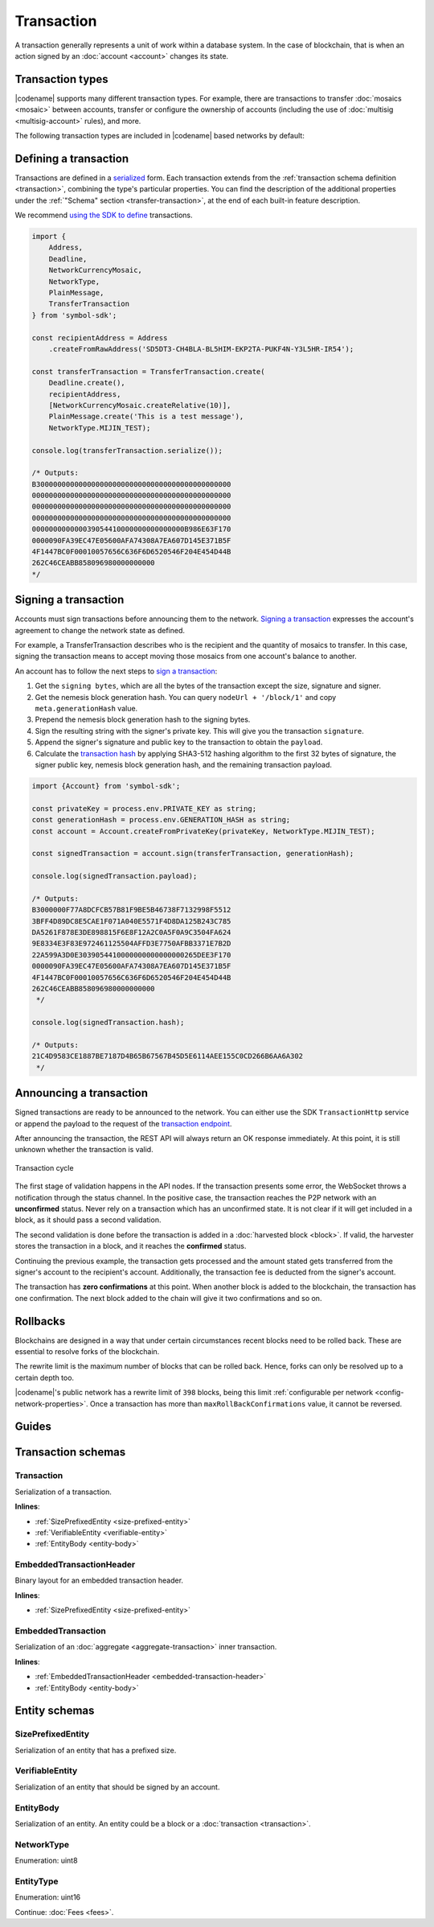 ###########
Transaction
###########

A transaction generally represents a unit of work within a database system.
In the case of blockchain, that is when an action signed by an :doc:`account <account>` changes its state.

*****************
Transaction types
*****************

.. _transaction-types:

|codename| supports many different transaction types.
For example, there are transactions to transfer :doc:`mosaics <mosaic>` between accounts, transfer or configure the ownership of accounts (including the use of :doc:`multisig <multisig-account>` rules), and more.

The following transaction types are included in |codename| based networks by default:

.. csv-table::
    :header:  "Id",  "Type", "Description"
    :widths: 20 30 50
    :delim: ;

    **Remote harvesting**;;
    0x414C; :ref:`AccountLinkTransaction <account-link-transaction>`; Delegate the account importance to a proxy account.
    **Aggregate**;;
    0x4141; :ref:`AggregateCompleteTransaction <aggregate-transaction>`; Send transactions in batches to different accounts.
    0x4241; :ref:`AggregateBondedTransaction <aggregate-transaction>`; Propose an arrangement of transactions between different accounts.
    --; :ref:`CosignatureTransaction <cosignature-transaction>`; Cosign an AggregateBondedTransaction.
    **Mosaic**;;
    0x414D; :ref:`MosaicDefinitionTransaction <mosaic-definition-transaction>`; Register a new mosaic.
    0x424D; :ref:`MosaicSupplyChangeTransaction <mosaic-supply-change-transaction>`; Change an existent mosaic supply.
    **Namespace**;;
    0x414E; :ref:`NamespaceRegistrationTransaction <namespace-registration-transaction>`; Register namespaces to organize your assets.
    0x424E; :ref:`AddressAliasTransaction <address-alias-transaction>`; Attach a namespace name to an account.
    0x434E; :ref:`MosaicAliasTransaction <mosaic-alias-transaction>`; Attach a namespace name to a mosaic.
    **Metadata**;;
    0x4144; :ref:`AccountMetadataTransaction <account-metadata-transaction>`; Associate a key-value state to an account.
    0x4244; :ref:`MosaicMetadataTransaction <mosaic-metadata-transaction>`; Associate a key-value state to a mosaic.
    0x4344; :ref:`NamespaceMetadataTransaction <namespace-metadata-transaction>`; Associate a key-value state to a namespace.
    **Multisignature**;;
    0x4155; :ref:`MultisigAccountModificationTransaction <multisig-account-modification-transaction>`; Create or modify a multisig contract.
    **Hash Lock**;;
    0x4148; :ref:`HashLockTransaction <hash-lock-transaction>`;  Lock a deposit needed to announce aggregate bonded transactions.
    **Secret Lock**;;
    0x4152; :ref:`SecretLockTransaction <secret-lock-transaction>`; Start a token swap between different chains.
    0x4252; :ref:`SecretProofTransaction <secret-proof-transaction>`; Conclude a token swap between different chains.
    **Account restriction**;;
    0x4150; :ref:`AccountAddressRestrictionTransaction <account-address-restriction-transaction>`; Allow or block incoming and outgoing transactions for a given a set of addresses.
    0x4250; :ref:`AccountMosaicRestrictionTransaction <account-mosaic-restriction-transaction>`; Allow or block incoming transactions containing a given set of mosaics.
    0x4350; :ref:`AccountOperationRestrictionTransaction <account-operation-restriction-transaction>`; Allow or block outgoing transactions by transaction type.
    **Mosaic restriction**;;
    0x4151; :ref:`MosaicGlobalRestrictionTransaction  <mosaic-global-restriction-transaction>`; Set a global restriction to a mosaic.
    0x4251; :ref:`MosaicAddressRestrictionTransaction <mosaic-address-restriction-transaction>`; Set a mosaic restriction to a specific address.
    **Transfer**;;
    0x4154; :ref:`TransferTransaction <transfer-transaction>`; Send mosaics and messages between two accounts.

.. _transaction-definition:

**********************
Defining a transaction
**********************

Transactions are defined in a `serialized <https://github.com/nemtech/catbuffer>`_ form.
Each transaction extends from the :ref:`transaction schema definition <transaction>`, combining the type's particular properties.
You can find the description of the additional properties under the :ref:`"Schema" section <transfer-transaction>`, at the end of each built-in feature description.

We recommend `using the SDK to define <https://github.com/nemtech/nem2-docs/blob/master/source/resources/examples/typescript/transaction/SendingATransferTransaction.ts#L30>`_ transactions.

.. code-block:: typescript

    import {
        Address,
        Deadline,
        NetworkCurrencyMosaic,
        NetworkType,
        PlainMessage,
        TransferTransaction
    } from 'symbol-sdk';

    const recipientAddress = Address
        .createFromRawAddress('SD5DT3-CH4BLA-BL5HIM-EKP2TA-PUKF4N-Y3L5HR-IR54');

    const transferTransaction = TransferTransaction.create(
        Deadline.create(),
        recipientAddress,
        [NetworkCurrencyMosaic.createRelative(10)],
        PlainMessage.create('This is a test message'),
        NetworkType.MIJIN_TEST);

    console.log(transferTransaction.serialize());

    /* Outputs:
    B3000000000000000000000000000000000000000000000
    00000000000000000000000000000000000000000000000
    00000000000000000000000000000000000000000000000
    00000000000000000000000000000000000000000000000
    000000000000039054410000000000000000B986E63F170
    0000090FA39EC47E05600AFA74308A7EA607D145E371B5F
    4F1447BC0F00010057656C636F6D6520546F204E454D44B
    262C46CEABB858096980000000000
    */

.. _transaction-signature:

*********************
Signing a transaction
*********************

Accounts must sign transactions before announcing them to the network.
`Signing a transaction <https://github.com/nemtech/nem2-docs/blob/master/source/resources/examples/typescript/transaction/SendingATransferTransaction.ts#L40>`_ expresses the account's agreement to change the network state as defined.

For example, a TransferTransaction describes who is the recipient and the quantity of mosaics to transfer. In this case, signing the transaction means to accept moving those mosaics from one account's balance to another.

An account has to follow the next steps to `sign a transaction <https://github.com/nemtech/nem2-sdk-typescript-javascript/blob/master/src/model/transaction/Transaction.ts#L213>`_:

1. Get the ``signing bytes``, which are all the bytes of the transaction except the size, signature and signer.
2. Get the nemesis block generation hash. You can query ``nodeUrl + '/block/1'`` and copy ``meta.generationHash`` value.
3. Prepend the nemesis block generation hash to the signing bytes.
4. Sign the resulting string with the signer's private key. This will give you the transaction ``signature``.
5. Append the signer's signature and public key to the transaction to obtain the ``payload``.
6. Calculate the `transaction hash <https://github.com/nemtech/symbol-sdk-typescript-javascript/blob/master/src/model/transaction/Transaction.ts#L126-L179>`_ by applying SHA3-512 hashing algorithm to the first 32 bytes of signature, the signer public key, nemesis block generation hash, and the remaining transaction payload.

.. code-block:: typescript

    import {Account} from 'symbol-sdk';

    const privateKey = process.env.PRIVATE_KEY as string;
    const generationHash = process.env.GENERATION_HASH as string;
    const account = Account.createFromPrivateKey(privateKey, NetworkType.MIJIN_TEST);

    const signedTransaction = account.sign(transferTransaction, generationHash);

    console.log(signedTransaction.payload);

    /* Outputs:
    B3000000F77A8DCFCB57B81F9BE5B46738F7132998F5512
    3BFF4D89DC8E5CAE1F071A040E5571F4D8DA125B243C785
    DA5261F878E3DE898815F6E8F12A2C0A5F0A9C3504FA624
    9E8334E3F83E972461125504AFFD3E7750AFBB3371E7B2D
    22A599A3D0E3039054410000000000000000265DEE3F170
    0000090FA39EC47E05600AFA74308A7EA607D145E371B5F
    4F1447BC0F00010057656C636F6D6520546F204E454D44B
    262C46CEABB858096980000000000
     */

    console.log(signedTransaction.hash);

    /* Outputs:
    21C4D9583CE1887BE7187D4B65B67567B45D5E6114AEE155C0CD266B6AA6A302
     */

.. _transaction-validation:

************************
Announcing a transaction
************************

Signed transactions are ready to be announced to the network.
You can either use the SDK ``TransactionHttp`` service or append the payload to the request of the `transaction endpoint <https://nemtech.github.io/symbol-openapi/#operation/announceTransaction>`_.

.. example-code::

    .. code-block:: typescript

        import {TransactionHttp} from 'symbol-sdk';

        const transactionHttp = new TransactionHttp('http://localhost:3000');

        transactionHttp
            .announce(signedTransaction)
            .subscribe(x => console.log(x), err => console.error(err));

    .. code-block:: bash

        curl -X PUT -H "Content-type: application/json" -d '{"payload":"B3000000F77A8DCFCB57B81F9BE5B46738F7132998F55123BFF4D89DC8E5CAE1F071A040E5571F4D8DA125B243C785DA5261F878E3DE898815F6E8F12A2C0A5F0A9C3504FA6249E8334E3F83E972461125504AFFD3E7750AFBB3371E7B2D22A599A3D0E3039054410000000000000000265DEE3F1700000090FA39EC47E05600AFA74308A7EA607D145E371B5F4F1447BC0F00010057656C636F6D6520546F204E454D44B262C46CEABB858096980000000000"}' http://localhost:3000/transaction

After announcing the transaction, the REST API will always return an OK response immediately.
At this point, it is still unknown whether the transaction is valid.

.. figure:: ../resources/images/diagrams/transaction-cycle.png
    :width: 800px
    :align: center

    Transaction cycle

The first stage of validation happens in the API nodes.
If the transaction presents some error, the WebSocket throws a notification through the status channel.
In the positive case, the transaction reaches the P2P network with an **unconfirmed** status.
Never rely on a transaction which has an unconfirmed state.
It is not clear if it will get included in a block, as it should pass a second validation.

The second validation is done before the transaction is added in a :doc:`harvested block <block>`.
If valid, the harvester stores the transaction in a block, and it reaches the **confirmed** status.

Continuing the previous example, the transaction gets processed and the amount stated gets transferred from the signer's account to the recipient's account.
Additionally, the transaction fee is deducted from the signer's account.

The transaction has **zero confirmations** at this point.
When another block is added to the blockchain, the transaction has one confirmation.
The next block added to the chain will give it two confirmations and so on.

.. _rollbacks:

*********
Rollbacks
*********

Blockchains are designed in a way that under certain circumstances recent blocks need to be rolled back.
These are essential to resolve forks of the blockchain.

The rewrite limit is the maximum number of blocks that can be rolled back.
Hence, forks can only be resolved up to a certain depth too.

|codename|'s public network has a rewrite limit of ``398`` blocks, being this limit :ref:`configurable per network <config-network-properties>`.
Once a transaction has more than ``maxRollBackConfirmations`` value, it cannot be reversed.

******
Guides
******

.. postlist::
    :category: Monitoring
    :date: %A, %B %d, %Y
    :format: {title}
    :list-style: circle
    :excerpts:
    :sort:

*******************
Transaction schemas
*******************

.. _transaction:

Transaction
===========

Serialization of a transaction.

**Inlines**:

* :ref:`SizePrefixedEntity <size-prefixed-entity>`
* :ref:`VerifiableEntity <verifiable-entity>`
* :ref:`EntityBody <entity-body>`

.. csv-table::
    :header: "Property", "Type", "Description"
    :delim: ;

    max_fee; :schema:`Amount <types.cats#L1>`; Maximum fee allowed to spend for the transaction.
    deadline; :schema:`Timestamp <types.cats#L8>`;  Number of milliseconds elapsed since the creation of the nemesis block. If a transaction does not get included in a block before the deadline is reached, it is deleted. Deadlines are only allowed to lie up to ``24`` hours ahead.

.. _embedded-transaction-header:

EmbeddedTransactionHeader
=========================

Binary layout for an embedded transaction header.

**Inlines**:

* :ref:`SizePrefixedEntity <size-prefixed-entity>`

.. csv-table::
    :header: "Property", "Type", "Description"
    :delim: ;

    embeddedTransactionHeader_Reserved1; uint32; Reserved padding to align end of EmbeddedTransactionHeader on 8-byte boundary.

.. _embedded-transaction:

EmbeddedTransaction
===================

Serialization of an :doc:`aggregate <aggregate-transaction>` inner transaction.

**Inlines**:

* :ref:`EmbeddedTransactionHeader <embedded-transaction-header>`
* :ref:`EntityBody <entity-body>`

**************
Entity schemas
**************

.. _size-prefixed-entity:

SizePrefixedEntity
==================

Serialization of an entity that has a prefixed size.

.. csv-table::
    :header: "Property", "Type", "Description"
    :delim: ;

    size; unit32; Size of the transaction.

.. _verifiable-entity:

VerifiableEntity
================

Serialization of an entity that should be signed by an account.

.. csv-table::
    :header: "Property", "Type", "Description"
    :delim: ;

    verifiableEntityHeader_Reserved1; uint32; reserved padding to align Signature on 8-byte boundary.
    signature; :schema:`Signature <types.cats#L15>`; Entity signature generated by the signer.

.. _entity-body:

EntityBody
==========

Serialization of an entity.
An entity could be a block or a :doc:`transaction <transaction>`.

.. csv-table::
    :header: "Property", "Type", "Description"
    :delim: ;

    signerPublicKey; :schema:`Key <types.cats#L14>`; Public key of the signer of the entity.
    entityBody_Reserved1; uint32; Reserved padding to align end of EntityBody on 8-byte boundary.
    version; uint8; Version of the structure.
    network; :ref:`Network <network-type>`; Entity network.
    type; :ref:`EntityType <entity-type>`; Entity type.

.. _network-type:

NetworkType
===========

Enumeration: uint8

.. csv-table::
    :header: "Id", "Description"
    :delim: ;

    0x68; (MAIN_NET) Public network.
    0x98; (TEST_NET) Public test network.
    0x60; (MIJIN) Private network.
    0x90; (MIJIN_TEST) Private test network.

.. _entity-type:

EntityType
==========

Enumeration: uint16

.. csv-table::
    :header: "Id", "Description"
    :delim: ;

    0x0000; Reserved.

Continue: :doc:`Fees <fees>`.
